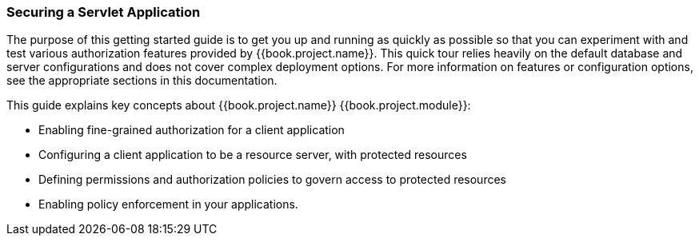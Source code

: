 [[_getting_started_hello_world_overview]]
=== Securing a Servlet Application

The purpose of this getting started guide is to get you up and running as quickly as possible so that you can experiment with and test various authorization features provided by {{book.project.name}}.
This quick tour relies heavily on the default database and server configurations and does not cover complex deployment options.
For more information on features or configuration options, see the appropriate sections in this documentation.

This guide explains key concepts about {{book.project.name}} {{book.project.module}}:

* Enabling fine-grained authorization for a client application
* Configuring a client application to be a resource server, with protected resources
* Defining permissions and authorization policies to govern access to protected resources
* Enabling policy enforcement in your applications.